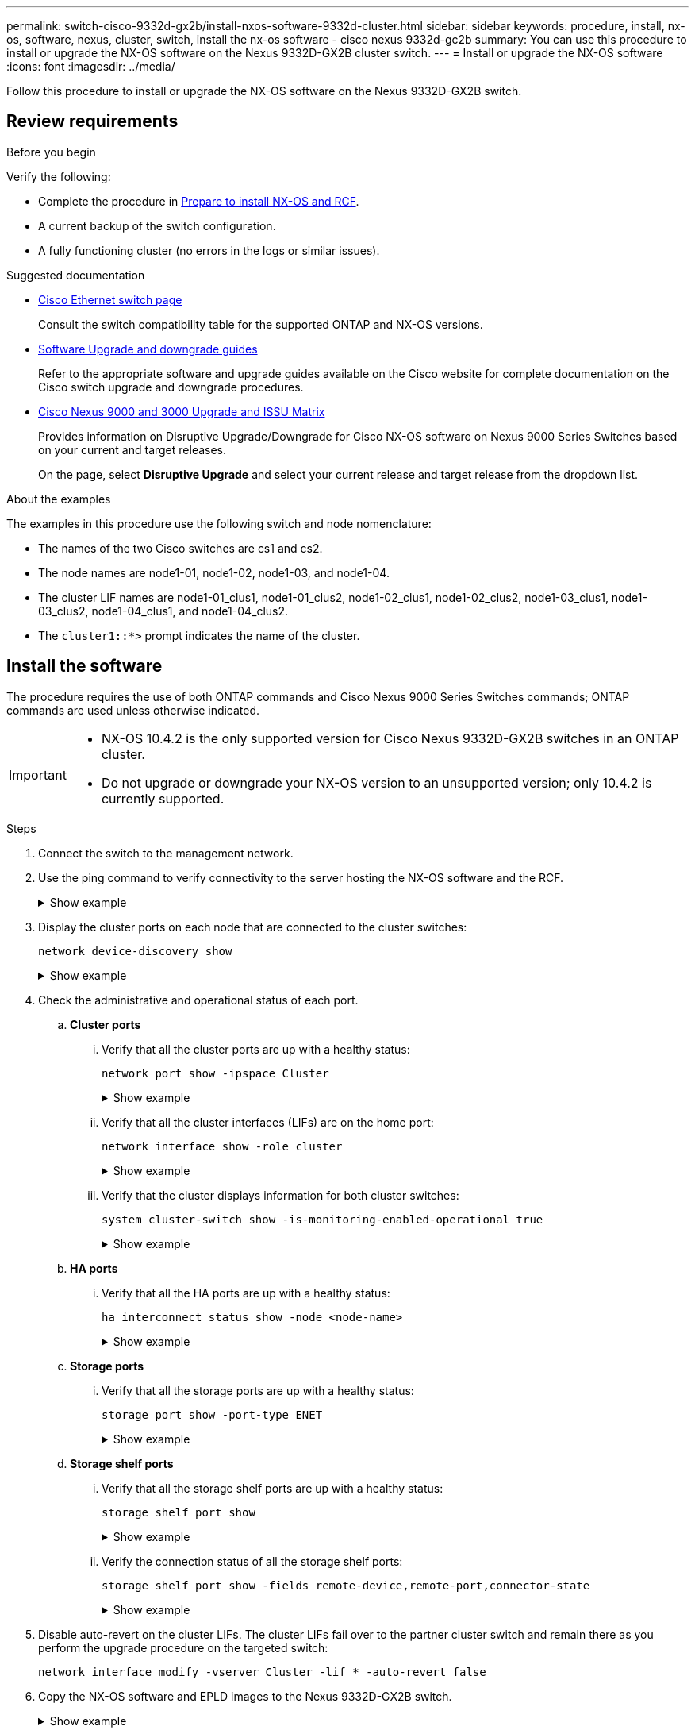 ---
permalink: switch-cisco-9332d-gx2b/install-nxos-software-9332d-cluster.html
sidebar: sidebar
keywords: procedure, install, nx-os, software, nexus, cluster, switch, install the nx-os software - cisco nexus 9332d-gc2b
summary: You can use this procedure to install or upgrade the NX-OS software on the Nexus 9332D-GX2B cluster switch.
---
= Install or upgrade the NX-OS software
:icons: font
:imagesdir: ../media/

[.lead]
Follow this procedure to install or upgrade the NX-OS software on the Nexus 9332D-GX2B switch.

== Review requirements

.Before you begin

Verify the following:

* Complete the procedure in link:install-nxos-overview-9332d-cluster.html[Prepare to install NX-OS and RCF].
* A current backup of the switch configuration.
* A fully functioning cluster (no errors in the logs or similar issues).

.Suggested documentation

* link:https://mysupport.netapp.com/site/info/cisco-ethernet-switch[Cisco Ethernet switch page^] 
+
Consult the switch compatibility table for the supported ONTAP and NX-OS versions.

* link:https://www.cisco.com/c/en/us/support/switches/nexus-9000-series-switches/products-installation-guides-list.html[Software Upgrade and downgrade guides^] 
+
Refer to the appropriate software and upgrade guides available on the Cisco website for complete documentation on the Cisco switch upgrade and downgrade procedures.

* link:https://www.cisco.com/c/dam/en/us/td/docs/dcn/tools/nexus-9k3k-issu-matrix/index.html[Cisco Nexus 9000 and 3000 Upgrade and ISSU Matrix^]
+
Provides information on Disruptive Upgrade/Downgrade for Cisco NX-OS software on Nexus 9000 Series Switches 
based on your current and target releases.
+
On the page, select *Disruptive Upgrade* and select your current release and target release from the dropdown list. 


.About the examples
The examples in this procedure use the following switch and node nomenclature:

* The names of the two Cisco switches are cs1 and cs2.
* The node names are node1-01, node1-02, node1-03, and node1-04.
* The cluster LIF names are node1-01_clus1, node1-01_clus2, node1-02_clus1, node1-02_clus2, node1-03_clus1, node1-03_clus2, node1-04_clus1, and node1-04_clus2.
* The `cluster1::*>` prompt indicates the name of the cluster.

== Install the software

The procedure requires the use of both ONTAP commands and Cisco Nexus 9000 Series Switches commands; ONTAP commands are used unless otherwise indicated.

[IMPORTANT]
================
* NX-OS 10.4.2 is the only supported version for Cisco Nexus 9332D-GX2B switches in an ONTAP cluster.
* Do not upgrade or downgrade your NX-OS version to an unsupported version; only 10.4.2 is currently supported.
================

.Steps

. Connect the switch to the management network.

. Use the ping command to verify connectivity to the server hosting the NX-OS software and the RCF.
+
.Show example
[%collapsible]
====

This example verifies that the switch can reach the server at IP address 172.19.2.1:

[subs=+quotes]
----
cs2# *ping 172.19.2.1*
Pinging 172.19.2.1 with 0 bytes of data:

Reply From 172.19.2.1: icmp_seq = 0. time= 5910 usec.
----
====

. Display the cluster ports on each node that are connected to the cluster switches: 
+
[source,cli]
----
network device-discovery show
----
+
.Show example 
[%collapsible]
====

[subs=+quotes]
----
cluster1::*> *network device-discovery show*

Node/       Local  Discovered
Protocol    Port   Device (LLDP: ChassisID) Interface         Platform
----------- ------ ------------------------ ----------------  ----------------
node1-01/cdp
            e10a   cs1(FLMXXXXXXXX)         Ethernet1/16/3    N9K-C9332D-GX2B
            e10b   cs2(FDOXXXXXXXX)         Ethernet1/16/3    N9K-C9332D-GX2B
            e11a   cs1(FLMXXXXXXXX)         Ethernet1/16/4    N9K-C9332D-GX2B
            e11b   cs2(FDOXXXXXXXX)         Ethernet1/16/4    N9K-C9332D-GX2B
            e1a    cs1(FLMXXXXXXXX)         Ethernet1/16/1    N9K-C9332D-GX2B
            e1b    cs2(FDOXXXXXXXX)         Ethernet1/16/1    N9K-C9332D-GX2B
            .
            .
            . 
            e7a    cs1(FLMXXXXXXXX)         Ethernet1/16/2    N9K-C9332D-GX2B
            e7b    cs2(FDOXXXXXXXX)         Ethernet1/16/2    N9K-C9332D-GX2B

node1-01/lldp
            e10a   cs1 (c8:60:8f:xx:xx:xx)  Ethernet1/16/3    -
            e10b   cs2 (04:e3:87:xx:xx:xx)  Ethernet1/16/3    -
            e11a   cs1 (c8:60:8f:xx:xx:xx)  Ethernet1/16/4    -
            e11b   cs2 (04:e3:87:xx:xx:xx)  Ethernet1/16/4    -
            e1a    cs1 (c8:60:8f:xx:xx:xx)  Ethernet1/16/1    -
            e1b    cs2 (04:e3:87:xx:xx:xx)  Ethernet1/16/1    -
            .
            .
            .
            e7a    cs1 (c8:60:8f:34:78:d3)  Ethernet1/16/2    -
            e7b    cs2 (04:e3:87:19:a2:59)  Ethernet1/16/2    -
.
.
.
----
====

. Check the administrative and operational status of each port.

.. *Cluster ports*

... Verify that all the cluster ports are up with a healthy status: 
+
[source,cli]
----
network port show -ipspace Cluster
----
+
.Show example 
[%collapsible]
====

[subs=+quotes]
----
cluster1::*> *network port show -ipspace Cluster*

Node: node1-01
                                                                       Ignore
                                                  Speed(Mbps) Health   Health
Port      IPspace      Broadcast Domain Link MTU  Admin/Oper  Status   Status
--------- ------------ ---------------- ---- ---- ----------- -------- ------
e7a       Cluster      Cluster          up   9000  auto/100000 healthy false
e7b       Cluster      Cluster          up   9000  auto/100000 healthy false

Node: node1-02
                                                                       Ignore
                                                  Speed(Mbps) Health   Health
Port      IPspace      Broadcast Domain Link MTU  Admin/Oper  Status   Status
--------- ------------ ---------------- ---- ---- ----------- -------- ------
e7a       Cluster      Cluster          up   9000  auto/100000 healthy false
e7b       Cluster      Cluster          up   9000  auto/100000 healthy false

Node: node1-03

                                                                       Ignore
                                                  Speed(Mbps) Health   Health
Port      IPspace      Broadcast Domain Link MTU  Admin/Oper  Status   Status
--------- ------------ ---------------- ---- ---- ----------- -------- ------
e7a       Cluster      Cluster          up   9000  auto/10000 healthy  false
e7b       Cluster      Cluster          up   9000  auto/10000 healthy  false

Node: node1-04
                                                                       Ignore
                                                  Speed(Mbps) Health   Health
Port      IPspace      Broadcast Domain Link MTU  Admin/Oper  Status   Status
--------- ------------ ---------------- ---- ---- ----------- -------- ------
e7a       Cluster      Cluster          up   9000  auto/10000 healthy  false
e7b       Cluster      Cluster          up   9000  auto/10000 healthy  false
----
====

... Verify that all the cluster interfaces (LIFs) are on the home port: 
+
[source,cli]
----
network interface show -role cluster
----
+
.Show example 
[%collapsible]
====

[subs=+quotes]
----
cluster1::*> *network interface show -role cluster*

            Logical         Status     Network            Current   Current Is
Vserver     Interface       Admin/Oper Address/Mask       Node      Port    Home
----------- --------------- ---------- ------------------ --------- ------- ----
Cluster
            node1-01_clus1  up/up      169.254.36.44/16   node1-01  e7a     true
            node1-01_clus2  up/up      169.254.7.5/16     node1-01  e7b     true
            node1-02_clus1  up/up      169.254.197.206/16 node1-02  e7a     true
            node1-02_clus2  up/up      169.254.195.186/16 node1-02  e7b     true
            node1-03_clus1  up/up      169.254.192.49/16  node1-03  e7a     true
            node1-03_clus2  up/up      169.254.182.76/16  node1-03  e7b     true
            node1-04_clus1  up/up      169.254.59.49/16   node1-04  e7a     true
            node1-04_clus2  up/up      169.254.62.244/16  node1-04  e7b     true

8 entries were displayed.
----
====

... Verify that the cluster displays information for both cluster switches: 
+
[source,cli]
----
system cluster-switch show -is-monitoring-enabled-operational true
----
+
.Show example 
[%collapsible]
====

[subs=+quotes]
----
cluster1::*> *system cluster-switch show -is-monitoring-enabled-operational true*

Switch                      Type               Address          Model
--------------------------- ------------------ ---------------- ---------------
cs2(FDOXXXXXXXX)            cluster-network    10.228.137.233   N9K-C9332D-GX2B
     Serial Number: FDOXXXXXXXX
      Is Monitored: true
            Reason: None
  Software Version: Cisco Nexus Operating System (NX-OS) Software, Version
                    10.4(2)
    Version Source: CDP/ISDP


cs1(FLMXXXXXXXX)             cluster-network   10.228.137.253   N9K-C9332D-GX2B
     Serial Number: FLMXXXXXXXX
      Is Monitored: true
            Reason: None
  Software Version: Cisco Nexus Operating System (NX-OS) Software, Version
                    10.4(2)
    Version Source: CDP/ISDP

2 entries were displayed.
----
====

.. *HA ports*

... Verify that all the HA ports are up with a healthy status: 
+
`ha interconnect status show -node <node-name>`
+
.Show example 
[%collapsible]
====

[subs=+quotes]
----
cluster1::*> *ha interconnect status show -node node1-01*
  (system ha interconnect status show)

                       Node: node1-01
              Link 0 Status: up
              Link 1 Status: up
           Is Link 0 Active: true
           Is Link 1 Active: true
         IC RDMA Connection: up
                       Slot: 0
             Debug Firmware: no


Interconnect Port 0 :
                  Port Name: e1a-17
                        MTU: 4096
           Link Information: ACTIVE


Interconnect Port 1 :
                  Port Name: e1b-18
                        MTU: 4096
           Link Information: ACTIVE

cluster1::*> *ha interconnect status show -node node1-02*
  (system ha interconnect status show)

                       Node: node1-02
              Link 0 Status: up
              Link 1 Status: up
           Is Link 0 Active: true
           Is Link 1 Active: true
         IC RDMA Connection: up
                       Slot: 0
             Debug Firmware: no


Interconnect Port 0 :
                  Port Name: e1a-17
                        MTU: 4096
           Link Information: ACTIVE


Interconnect Port 1 :
                  Port Name: e1b-18
                        MTU: 4096
           Link Information: ACTIVE
.
.
.
----
====

.. *Storage ports*

... Verify that all the storage ports are up with a healthy status: 
+
[source,cli]
----
storage port show -port-type ENET
----
+
.Show example 
[%collapsible]
====

[subs=+quotes]
----
cluster1::*> *storage port show -port-type ENET*


                                      Speed
Node               Port Type  Mode    (Gb/s) State    Status
------------------ ---- ----- ------- ------ -------- -----------
node1-01
                   e10a ENET  -          100 enabled  online
                   e10b ENET  -          100 enabled  online
                   e11a ENET  -          100 enabled  online
                   e11b ENET  -          100 enabled  online
node1-02
                   e10a ENET  -          100 enabled  online
                   e10b ENET  -          100 enabled  online
                   e11a ENET  -          100 enabled  online
                   e11b ENET  -          100 enabled  online
node1-03
                   e10a ENET  -          100 enabled  online
                   e10b ENET  -          100 enabled  online
                   e11a ENET  -          100 enabled  online
node1-04
                   e10a ENET  -          100 enabled  online
                   e10b ENET  -          100 enabled  online
                   e11a ENET  -          100 enabled  online
                   e11b ENET  -          100 enabled  online
16 entries were displayed.
----
====

.. *Storage shelf ports*

... Verify that all the storage shelf ports are up with a healthy status: 
+
[source,cli]
----
storage shelf port show
----
+
.Show example 
[%collapsible]
====

[subs=+quotes]
----
cluster1::*> *storage shelf port show*

Shelf ID Module State        Internal?
----- -- ------ ------------ ---------
1.1
       0 A      connected    false
       1 A      connected    false
       2 A      connected    false
       3 A      connected    false
       4 A      connected    false
       5 A      connected    false
       6 A      connected    false
       7 A      connected    false
       8 B      connected    false
       9 B      connected    false
      10 B      connected    false
      11 B      connected    false
      12 B      connected    false
      13 B      connected    false
      14 B      connected    false
      15 B      connected    false

16 entries were displayed.
----
====

... Verify the connection status of all the storage shelf ports: 
+
[source,cli]
----
storage shelf port show -fields remote-device,remote-port,connector-state
----
+
.Show example 
[%collapsible]
====

[subs=+quotes]
----
cluster1::*> *storage shelf port show -fields remote-device,remote-port,connector-state*

shelf id connector-state remote-port    remote-device                 
----- -- --------------- -------------- -----------------
1.1   0  connected       Ethernet1/17/1 CX9332D-cs1
1.1   1  connected       Ethernet1/15/1 CX9364D-cs1   
1.1   2  connected       Ethernet1/17/2 CX9332D-cs1
1.1   3  connected       Ethernet1/15/2 CX9364D-cs1   
1.1   4  connected       Ethernet1/17/3 CX9332D-cs1
1.1   5  connected       Ethernet1/15/3 CX9364D-cs1   
1.1   6  connected       Ethernet1/17/4 CX9332D-cs1
1.1   7  connected       Ethernet1/15/4 CX9364D-cs1   
1.1   8  connected       Ethernet1/19/1 CX9332D-cs1
1.1   9  connected       Ethernet1/17/1 CX9364D-cs1   
1.1   10 connected       Ethernet1/19/2 CX9332D-cs1
1.1   11 connected       Ethernet1/17/2 CX9364D-cs1   
1.1   12 connected       Ethernet1/19/3 CX9332D-cs1
1.1   13 connected       Ethernet1/17/3 CX9364D-cs1   
1.1   14 connected       Ethernet1/19/4 CX9332D-cs1
1.1   15 connected       Ethernet1/17/4 CX9364D-cs1   

16 entries were displayed.
----
====

. Disable auto-revert on the cluster LIFs. The cluster LIFs fail over to the partner cluster switch and remain there as you perform the upgrade procedure on the targeted switch:
+
[source,cli]
----
network interface modify -vserver Cluster -lif * -auto-revert false
----

. Copy the NX-OS software and EPLD images to the Nexus 9332D-GX2B switch.
+
.Show example
[%collapsible]
====

[subs=+quotes]
----
cs2# *copy sftp: bootflash: vrf management*
Enter source filename: */code/nxos.10.4.2.bin*
Enter hostname for the sftp server: *172.19.2.1*
Enter username: *root*

Outbound-ReKey for 172.19.2.1:22
Inbound-ReKey for 172.19.2.1:22
root@172.19.2.1's password:
sftp> progress
Progress meter enabled
sftp> get   /code/nxos.10.4.2.bin  /bootflash/nxos.10.4.2.bin
/code/nxos.10.4.2.bin  100% 1261MB   9.3MB/s   02:15
sftp> exit
Copy complete, now saving to disk (please wait)...
Copy complete.

cs2# *copy sftp: bootflash: vrf management*
Enter source filename: */code/n9000-epld.10.4.2.F.img*
Enter hostname for the sftp server: *172.19.2.1*
Enter username: *user1*

Outbound-ReKey for 172.19.2.1:22
Inbound-ReKey for 172.19.2.1:22
user1@172.19.2.1's password:
sftp> progress
Progress meter enabled
sftp> get   /code/n9000-epld.10.4.2.F.img  /bootflash/n9000-epld.10.4.2.F.img
/code/n9000-epld.10.4.2.F.img  100%  161MB   9.5MB/s   00:16
sftp> exit
Copy complete, now saving to disk (please wait)...
Copy complete.
----
====

. Verify the running version of the NX-OS software:
+
`show version`
+
.Show example
[%collapsible]
====

[subs=+quotes]
----
cs2# *show version*
Cisco Nexus Operating System (NX-OS) Software
TAC support: http://www.cisco.com/tac
Copyright (C) 2002-2025, Cisco and/or its affiliates.
All rights reserved.
The copyrights to certain works contained in this software are
owned by other third parties and used and distributed under their own
licenses, such as open source.  This software is provided "as is," and unless
otherwise stated, there is no warranty, express or implied, including but not
limited to warranties of merchantability and fitness for a particular purpose.
Certain components of this software are licensed under
the GNU General Public License (GPL) version 2.0 or
GNU General Public License (GPL) version 3.0  or the GNU
Lesser General Public License (LGPL) Version 2.1 or
Lesser General Public License (LGPL) Version 2.0.
A copy of each such license is available at
http://www.opensource.org/licenses/gpl-2.0.php and
http://opensource.org/licenses/gpl-3.0.html and
http://www.opensource.org/licenses/lgpl-2.1.php and
http://www.gnu.org/licenses/old-licenses/library.txt.


Software
  BIOS: version 01.14
  NXOS: version 10.4(1) [Feature Release]
  Host NXOS: version 10.4(1)
  BIOS compile time:  11/25/2024
  NXOS image file is: bootflash:///nxos64-cs.10.4.1.F.bin
  NXOS compile time:  11/30/2023 12:00:00 [12/14/2023 05:25:50]
  NXOS boot mode: LXC


Hardware
  cisco Nexus9000 C9332D-GX2B Chassis
  Intel(R) Xeon(R) CPU D-1633N @ 2.50GHz with 32802156 kB of memory.
  Processor Board ID FLMXXXXXXXX
  Device name: cs2
  bootflash:  115802886 kB


Kernel uptime is 5 day(s), 2 hour(s), 13 minute(s), 21 second(s)


Last reset at 3580 usecs after Thu Jun  5 15:55:08 2025
  Reason: Reset Requested by CLI command reload
  System version: 10.4(1)
  Service:


plugin
  Core Plugin, Ethernet Plugin


Active Package(s):

cs2#
----
====

. Install the NX-OS image.
+
Installing the image file causes it to be loaded every time the switch is rebooted.
+
.Show example
[%collapsible]
====

[subs=+quotes]
----
cs2# *install all nxos bootflash:nxos.10.4.2.bin*

Installer will perform compatibility check first. Please wait.
Installer is forced disruptive

Verifying image bootflash:/nxos.10.4.2.bin for boot variable "nxos".
[####################] 100% -- SUCCESS

Verifying image type.
[####################] 100% -- SUCCESS

Preparing "nxos" version info using image bootflash:/nxos.10.4.2.bin.
[####################] 100% -- SUCCESS

Preparing "bios" version info using image bootflash:/nxos.10.4.2.bin.
[####################] 100% -- SUCCESS

Performing module support checks.
[####################] 100% -- SUCCESS

Notifying services about system upgrade.
[####################] 100% -- SUCCESS


Compatibility check is done:
Module  Bootable  Impact          Install-type  Reason
------  --------  --------------- ------------  ---------
  1     yes       Disruptive      Reset         Default upgrade is not hitless



Images will be upgraded according to following table:

Module   Image    Running-Version(pri:alt)                 New-Version         Upg-Required
------- --------- ---------------------------------------- ------------------- ------------
  1      nxos     10.4(1)                                  10.4(2)             Yes
  1      bios     xx.xx.:xx.xx                             xxx                 No


Switch will be reloaded for disruptive upgrade.

Do you want to continue with the installation (y/n)? [n] *y*

Install is in progress, please wait.

Performing runtime checks.
[####################] 100% -- SUCCESS

Setting boot variables.
[####################] 100% -- SUCCESS

Performing configuration copy.
[####################] 100% -- SUCCESS

Module 1: Refreshing compact flash and upgrading bios/loader/bootrom.
Warning: please do not remove or power off the module at this time.
[####################] 100% -- SUCCESS

Finishing the upgrade, switch will reboot in 10 seconds.
----
====

. Verify the new version of NX-OS software after the switch has rebooted: 
+
`show version`
+
.Show example
[%collapsible]
====

[subs=+quotes]
----
cs2# *show version*
Cisco Nexus Operating System (NX-OS) Software
TAC support: http://www.cisco.com/tac
Copyright (C) 2002-2025, Cisco and/or its affiliates.
All rights reserved.
The copyrights to certain works contained in this software are
owned by other third parties and used and distributed under their own
licenses, such as open source.  This software is provided "as is," and unless
otherwise stated, there is no warranty, express or implied, including but not
limited to warranties of merchantability and fitness for a particular purpose.
Certain components of this software are licensed under
the GNU General Public License (GPL) version 2.0 or
GNU General Public License (GPL) version 3.0  or the GNU
Lesser General Public License (LGPL) Version 2.1 or
Lesser General Public License (LGPL) Version 2.0.
A copy of each such license is available at
http://www.opensource.org/licenses/gpl-2.0.php and
http://opensource.org/licenses/gpl-3.0.html and
http://www.opensource.org/licenses/lgpl-2.1.php and
http://www.gnu.org/licenses/old-licenses/library.txt.


Software
  BIOS: version 01.14
  NXOS: version 10.4(2) [Feature Release]
  Host NXOS: version 10.4(2)
  BIOS compile time:  11/25/2024
  NXOS image file is: bootflash:///nxos64-cs.10.4.2.F.bin
  NXOS compile time:  11/30/2023 12:00:00 [12/14/2023 05:25:50]
  NXOS boot mode: LXC


Hardware
  cisco Nexus9000 C9332D-GX2B Chassis
  Intel(R) Xeon(R) CPU D-1633N @ 2.50GHz with 32802156 kB of memory.
  Processor Board ID FLMXXXXXXXX
  Device name: cs2
  bootflash:  115802886 kB


Kernel uptime is 5 day(s), 2 hour(s), 13 minute(s), 21 second(s)


Last reset at 3580 usecs after Thu Jun  5 15:55:08 2025
  Reason: Reset Requested by CLI command reload
  System version: 10.4(2)
  Service:


plugin
  Core Plugin, Ethernet Plugin


Active Package(s):

cs2#
----
====

. Upgrade the EPLD image and reboot the switch.

+
.Show example
[%collapsible]
====

[subs=+quotes]
----
cs2# *show version module 1 epld*

EPLD Device                     Version
---------------------------------------
MI   FPGA                        0x7
IO   FPGA                        0x17
MI   FPGA2                       0x2
GEM  FPGA                        0x2
GEM  FPGA                        0x2
GEM  FPGA                        0x2
GEM  FPGA                        0x2

cs2# *install epld bootflash:n9000-epld.10.4.2.F.img module 1*
Compatibility check:
Module        Type         Upgradable        Impact    Reason
------  ------------------ ----------------- --------- -----------
     1         SUP         Yes       disruptive  Module Upgradable

Retrieving EPLD versions.... Please wait.
Images will be upgraded according to following table:
Module  Type   EPLD              Running-Version   New-Version  Upg-Required
------- ------ ----------------- ----------------- ------------ ------------
     1  SUP    MI FPGA           0x07              0x07         No
     1  SUP    IO FPGA           0x17              0x19         Yes
     1  SUP    MI FPGA2          0x02              0x02         No
The above modules require upgrade.
The switch will be reloaded at the end of the upgrade
Do you want to continue (y/n) ?  [n] *y*

Proceeding to upgrade Modules.

Starting Module 1 EPLD Upgrade

Module 1 : IO FPGA [Programming] : 100.00% (     64 of      64 sectors)
Module 1 EPLD upgrade is successful.
Module   Type  Upgrade-Result
-------- ----- --------------
     1   SUP   Success

EPLDs upgraded.

Module 1 EPLD upgrade is successful.
----
====

. After the switch reboot, log in again and verify that the new version of EPLD loaded successfully.
+

.Show example
[%collapsible]
====

[subs=+quotes]
----
cs2# *show version module 1 epld*

EPLD Device                     Version
---------------------------------------
MI   FPGA                        0x7
IO   FPGA                        0x19
MI   FPGA2                       0x2
GEM  FPGA                        0x2
GEM  FPGA                        0x2
GEM  FPGA                        0x2
GEM  FPGA                        0x2
----
====

. Verify the health of all the ports on the cluster.

.. *Cluster ports*

... Verify that cluster ports are up and healthy across all nodes in the cluster: 
+
[source,cli]
----
network port show -ipspace Cluster
----
+
.Show example 
[%collapsible]
====

[subs=+quotes]
----
cluster1::*> *network port show -ipspace Cluster*

Node: node1-01
                                                                       Ignore
                                                  Speed(Mbps) Health   Health
Port      IPspace      Broadcast Domain Link MTU  Admin/Oper  Status   Status
--------- ------------ ---------------- ---- ---- ----------- -------- ------
e7a       Cluster      Cluster          up   9000  auto/10000 healthy  false
e7b       Cluster      Cluster          up   9000  auto/10000 healthy  false

Node: node1-02
                                                                       Ignore
                                                  Speed(Mbps) Health   Health
Port      IPspace      Broadcast Domain Link MTU  Admin/Oper  Status   Status
--------- ------------ ---------------- ---- ---- ----------- -------- ------
e7a       Cluster      Cluster          up   9000  auto/10000 healthy  false
e7b       Cluster      Cluster          up   9000  auto/10000 healthy  false

Node: node1-03
                                                                       Ignore
                                                  Speed(Mbps) Health   Health
Port      IPspace      Broadcast Domain Link MTU  Admin/Oper  Status   Status
--------- ------------ ---------------- ---- ---- ----------- -------- ------
e7a       Cluster      Cluster          up   9000  auto/100000 healthy false
e7b       Cluster      Cluster          up   9000  auto/100000 healthy false

Node: node1-04
                                                                       Ignore
                                                  Speed(Mbps) Health   Health
Port      IPspace      Broadcast Domain Link MTU  Admin/Oper  Status   Status
--------- ------------ ---------------- ---- ---- ----------- -------- ------
e7a       Cluster      Cluster          up   9000  auto/100000 healthy false
e7b       Cluster      Cluster          up   9000  auto/100000 healthy false
----
====

... Verify the switch health from the cluster:
+
[source,cli]
----
network device-discovery show -protocol cdp
----
+
[source,cli]
----
system cluster-switch show -is-monitoring-enabled-operational true
----
+
.Show example 
[%collapsible]
====

[subs=+quotes]
----
cluster1::*> *network device-discovery show -protocol cdp*

node1-02/cdp
            e10a   cs1(FLMXXXXXXXX)         Ethernet1/16/3    N9K-C9332D-GX2B
            e10b   cs2(FDOXXXXXXXX)         Ethernet1/16/3    N9K-C9332D-GX2B
            e11a   cs1(FLMXXXXXXXX)         Ethernet1/16/4    N9K-C9332D-GX2B
            e11b   cs2(FDOXXXXXXXX)         Ethernet1/16/4    N9K-C9332D-GX2B
            e1a    cs1(FLMXXXXXXXX)         Ethernet1/16/1    N9K-C9332D-GX2B
            e1b    cs2(FDOXXXXXXXX)         Ethernet1/16/1    N9K-C9332D-GX2B
            .
            .
            .
            e7a    cs1(FLM284504N6)         Ethernet1/16/2    N9K-C9332D-GX2B
            e7b    cs2(FDO2846056X)         Ethernet1/16/2    N9K-C9332D-GX2B

node1-01/cdp
            e10a   cs1(FLMXXXXXXXX)         Ethernet1/16/3    N9K-C9332D-GX2B
            e10b   cs2(FDOXXXXXXXX)         Ethernet1/16/3    N9K-C9332D-GX2B
            e11a   cs1(FLMXXXXXXXX)         Ethernet1/16/4    N9K-C9332D-GX2B
            e11b   cs2(FDOXXXXXXXX)         Ethernet1/16/4    N9K-C9332D-GX2B
            e1a    cs1(FLMXXXXXXXX)         Ethernet1/16/1    N9K-C9332D-GX2B
            e1b    cs2(FDOXXXXXXXX)         Ethernet1/16/1    N9K-C9332D-GX2B
           .
           .
           .
            e7a    cs1(FLMXXXXXXXX)         Ethernet1/16/2    N9K-C9332D-GX2B
            e7b    cs2(FDOXXXXXXXX)         Ethernet1/16/2    N9K-C9332D-GX2B
.
.
.

cluster1::*> *system cluster-switch show -is-monitoring-enabled-operational true*
Switch                      Type               Address          Model
--------------------------- ------------------ ---------------- ---------------
cs2(FDOXXXXXXXX)            cluster-network    10.228.137.233   N9K-C9332D-GX2B
     Serial Number: FDOXXXXXXXX
      Is Monitored: true
            Reason: None
  Software Version: Cisco Nexus Operating System (NX-OS) Software, Version
                    10.4(2)
    Version Source: CDP/ISDP


cs1(FLMXXXXXXXX)             cluster-network   10.228.137.253   N9K-C9332D-GX2B
     Serial Number: FLMXXXXXXXX
      Is Monitored: true
            Reason: None
  Software Version: Cisco Nexus Operating System (NX-OS) Software, Version
                    10.4(2)
    Version Source: CDP/ISDP
----
====

.. *HA ports*

... Verify that all the HA ports are up with a healthy status: 
+
`ha interconnect status show -node <node-name>`
+
.Show example 
[%collapsible]
====

[subs=+quotes]
----
cluster1::*> *ha interconnect status show -node node1-01*
  (system ha interconnect status show)

                       Node: node1-01
              Link 0 Status: up
              Link 1 Status: up
           Is Link 0 Active: true
           Is Link 1 Active: true
         IC RDMA Connection: up
                       Slot: 0
             Debug Firmware: no


Interconnect Port 0 :
                  Port Name: e1a-17
                        MTU: 4096
           Link Information: ACTIVE


Interconnect Port 1 :
                  Port Name: e1b-18
                        MTU: 4096
           Link Information: ACTIVE

cluster1::*> *ha interconnect status show -node node1-02*
  (system ha interconnect status show)

                       Node: node1-02
              Link 0 Status: up
              Link 1 Status: up
           Is Link 0 Active: true
           Is Link 1 Active: true
         IC RDMA Connection: up
                       Slot: 0
             Debug Firmware: no


Interconnect Port 0 :
                  Port Name: e1a-17
                        MTU: 4096
           Link Information: ACTIVE


Interconnect Port 1 :
                  Port Name: e1b-18
                        MTU: 4096
           Link Information: ACTIVE
.
.
.
----
====

.. *Storage ports*

... Verify that all the storage ports are up with a healthy status: 
+
[source,cli]
----
storage port show -port-type ENET
----
+
.Show example 
[%collapsible]
====

[subs=+quotes]
----
cluster1::*> *storage port show -port-type ENET*


                                      Speed
Node               Port Type  Mode    (Gb/s) State    Status
------------------ ---- ----- ------- ------ -------- -----------
node1-01
                   e10a ENET  -          100 enabled  online
                   e10b ENET  -          100 enabled  online
                   e11a ENET  -          100 enabled  online
                   e11b ENET  -          100 enabled  online
node1-02
                   e10a ENET  -          100 enabled  online
                   e10b ENET  -          100 enabled  online
                   e11a ENET  -          100 enabled  online
                   e11b ENET  -          100 enabled  online
node1-03
                   e10a ENET  -          100 enabled  online
                   e10b ENET  -          100 enabled  online
                   e11a ENET  -          100 enabled  online
node1-04
                   e10a ENET  -          100 enabled  online
                   e10b ENET  -          100 enabled  online
                   e11a ENET  -          100 enabled  online
                   e11b ENET  -          100 enabled  online
16 entries were displayed.
----
====

.. *Storage shelf ports*

... Verify that all the storage shelf ports are up with a healthy status: 
+
[source,cli]
----
storage shelf port show
----
+
.Show example 
[%collapsible]
====

[subs=+quotes]
----
cluster1::*> *storage shelf port show*

Shelf ID Module State        Internal?
----- -- ------ ------------ ---------
1.1
       0 A      connected    false
       1 A      connected    false
       2 A      connected    false
       3 A      connected    false
       4 A      connected    false
       5 A      connected    false
       6 A      connected    false
       7 A      connected    false
       8 B      connected    false
       9 B      connected    false
      10 B      connected    false
      11 B      connected    false
      12 B      connected    false
      13 B      connected    false
      14 B      connected    false
      15 B      connected    false

16 entries were displayed.
----
====

... Verify the connection status of all the storage shelf ports: 
+
[source,cli]
----
storage shelf port show -fields remote-device,remote-port,connector-state
----
+
.Show example 
[%collapsible]
====

[subs=+quotes]
----
cluster1::*> *storage shelf port show -fields remote-device,remote-port,connector-state*

shelf id connector-state remote-port    remote-device                 
----- -- --------------- -------------- -----------------
1.1   0  connected       Ethernet1/17/1 CX9332D-cs1
1.1   1  connected       Ethernet1/15/1 CX9364D-cs1   
1.1   2  connected       Ethernet1/17/2 CX9332D-cs1
1.1   3  connected       Ethernet1/15/2 CX9364D-cs1   
1.1   4  connected       Ethernet1/17/3 CX9332D-cs1
1.1   5  connected       Ethernet1/15/3 CX9364D-cs1   
1.1   6  connected       Ethernet1/17/4 CX9332D-cs1
1.1   7  connected       Ethernet1/15/4 CX9364D-cs1   
1.1   8  connected       Ethernet1/19/1 CX9332D-cs1
1.1   9  connected       Ethernet1/17/1 CX9364D-cs1   
1.1   10 connected       Ethernet1/19/2 CX9332D-cs1
1.1   11 connected       Ethernet1/17/2 CX9364D-cs1   
1.1   12 connected       Ethernet1/19/3 CX9332D-cs1
1.1   13 connected       Ethernet1/17/3 CX9364D-cs1   
1.1   14 connected       Ethernet1/19/4 CX9332D-cs1
1.1   15 connected       Ethernet1/17/4 CX9364D-cs1   

16 entries were displayed.
----
====

. Verify that the cluster is healthy: 
+
`cluster show`
+
.Show example 
[%collapsible]
====

[subs=+quotes]
----
cluster1::*> *cluster show*


Node                 Health  Eligibility   Epsilon
-------------------- ------- ------------  ------------
node1-01             true    true          false
node1-02             true    true          false
node1-03             true    true          false
node1-04             true    true          true

4 entries were displayed.
----
====

. Repeat steps 6 to 13 to install the NX-OS software and EPLD images on switch cs1.

. Enable auto-revert on the cluster LIFs.
+
`network interface modify -vserver Cluster -lif * -auto-revert true`

. Verify that the cluster LIFs have reverted to their home port: 
+
[source,cli]
----
network interface show -role cluster
----
+
.Show example 
[%collapsible]
====

[subs=+quotes]
----
cluster1::*> *network interface show -role cluster*

            Logical         Status     Network            Current     Current Is
Vserver     Interface       Admin/Oper Address/Mask       Node        Port    Home
----------- --------------- ---------- ------------------ ----------- ------- ----
Cluster
            node1-01_clus1  up/up      169.254.36.44/16   node1-01    e7a     true
            node1-01_clus2  up/up      169.254.7.5/16     node1-01    e7b     true
            node1-02_clus1  up/up      169.254.197.206/16 node1-02    e7a     true
            node1-02_clus2  up/up      169.254.195.186/16 node1-02    e7b     true
            node1-03_clus1  up/up      169.254.192.49/16  node1-03    e7a     true
            node1-03_clus2  up/up      169.254.182.76/16  node1-03    e7b     true
            node1-04_clus1  up/up      169.254.59.49/16   node1-04    e7a     true
            node1-04_clus2  up/up      169.254.62.244/16  node1-04    e7b     true
----
====
+
If any cluster LIFs have not returned to their home ports, revert them manually from the local node: 
+
`network interface revert -vserver Cluster -lif <lif-name>`

.What's next?

link:install-upgrade-rcf-overview-cluster.html[Install or upgrade the Reference Configuration File (RCF)]

// New content for OAM project, AFFFASDOC-331, 2025-MAY-06